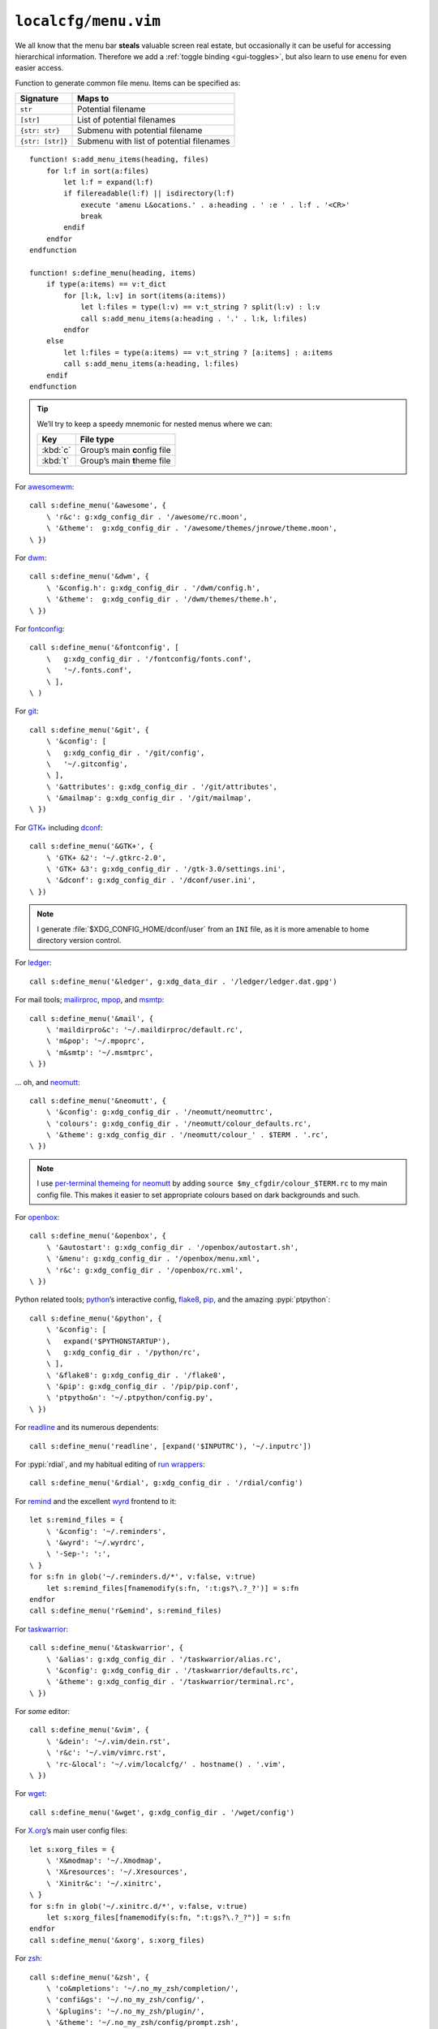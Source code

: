 ``localcfg/menu.vim``
=====================

We all know that the menu bar **steals** valuable screen real estate, but
occasionally it can be useful for accessing hierarchical information.  Therefore
we add a :ref:`toggle binding <gui-toggles>`, but also learn to use ``emenu``
for even easier access.

Function to generate common file menu.  Items can be specified as:

================ ========================================
Signature        Maps to
================ ========================================
``str``          Potential filename
``[str]``        List of potential filenames
``{str: str}``   Submenu with potential filename
``{str: [str]}`` Submenu with list of potential filenames
================ ========================================

::

    function! s:add_menu_items(heading, files)
        for l:f in sort(a:files)
            let l:f = expand(l:f)
            if filereadable(l:f) || isdirectory(l:f)
                execute 'amenu L&ocations.' . a:heading . ' :e ' . l:f . '<CR>'
                break
            endif
        endfor
    endfunction

    function! s:define_menu(heading, items)
        if type(a:items) == v:t_dict
            for [l:k, l:v] in sort(items(a:items))
                let l:files = type(l:v) == v:t_string ? split(l:v) : l:v
                call s:add_menu_items(a:heading . '.' . l:k, l:files)
            endfor
        else
            let l:files = type(a:items) == v:t_string ? [a:items] : a:items
            call s:add_menu_items(a:heading, l:files)
        endif
    endfunction

.. tip::

    We’ll try to keep a speedy mnemonic for nested menus where we can:

    ======== =============================
    Key      File type
    ======== =============================
    :kbd:`c` Group’s main **c**\onfig file
    :kbd:`t` Group’s main **t**\heme file
    ======== =============================

For awesomewm_::

    call s:define_menu('&awesome', {
        \ 'r&c': g:xdg_config_dir . '/awesome/rc.moon',
        \ '&theme':  g:xdg_config_dir . '/awesome/themes/jnrowe/theme.moon',
    \ })

For dwm_::

    call s:define_menu('&dwm', {
        \ '&config.h': g:xdg_config_dir . '/dwm/config.h',
        \ '&theme':  g:xdg_config_dir . '/dwm/themes/theme.h',
    \ })

For fontconfig_::

    call s:define_menu('&fontconfig', [
        \   g:xdg_config_dir . '/fontconfig/fonts.conf',
        \   '~/.fonts.conf',
        \ ],
    \ )

For git_::

    call s:define_menu('&git', {
        \ '&config': [
        \   g:xdg_config_dir . '/git/config',
        \   '~/.gitconfig',
        \ ],
        \ '&attributes': g:xdg_config_dir . '/git/attributes',
        \ '&mailmap': g:xdg_config_dir . '/git/mailmap',
    \ })

For `GTK+`_ including dconf_::

    call s:define_menu('&GTK+', {
        \ 'GTK+ &2': '~/.gtkrc-2.0',
        \ 'GTK+ &3': g:xdg_config_dir . '/gtk-3.0/settings.ini',
        \ '&dconf': g:xdg_config_dir . '/dconf/user.ini',
    \ })

.. note::

    I generate :file:`$XDG_CONFIG_HOME/dconf/user` from an ``INI`` file, as it
    is more amenable to home directory version control.

For ledger_::

    call s:define_menu('&ledger', g:xdg_data_dir . '/ledger/ledger.dat.gpg')

For mail tools; mailirproc_, mpop_, and msmtp_::

    call s:define_menu('&mail', {
        \ 'maildirpro&c': '~/.maildirproc/default.rc',
        \ 'm&pop': '~/.mpoprc',
        \ 'm&smtp': '~/.msmtprc',
    \ })

… oh, and neomutt_::

    call s:define_menu('&neomutt', {
        \ '&config': g:xdg_config_dir . '/neomutt/neomuttrc',
        \ 'colours': g:xdg_config_dir . '/neomutt/colour_defaults.rc',
        \ '&theme': g:xdg_config_dir . '/neomutt/colour_' . $TERM . '.rc',
    \ })

.. note::

    I use `per-terminal themeing for neomutt`_ by adding ``source
    $my_cfgdir/colour_$TERM.rc`` to my main config file.  This makes it easier
    to set appropriate colours based on dark backgrounds and such.

For openbox_::

    call s:define_menu('&openbox', {
        \ '&autostart': g:xdg_config_dir . '/openbox/autostart.sh',
        \ '&menu': g:xdg_config_dir . '/openbox/menu.xml',
        \ 'r&c': g:xdg_config_dir . '/openbox/rc.xml',
    \ })

Python related tools; python_’s interactive config, flake8_, pip_, and the
amazing :pypi:`ptpython`::

    call s:define_menu('&python', {
        \ '&config': [
        \   expand('$PYTHONSTARTUP'),
        \   g:xdg_config_dir . '/python/rc',
        \ ],
        \ '&flake8': g:xdg_config_dir . '/flake8',
        \ '&pip': g:xdg_config_dir . '/pip/pip.conf',
        \ 'ptpytho&n': '~/.ptpython/config.py',
    \ })

For readline_ and its numerous dependents::

    call s:define_menu('readline', [expand('$INPUTRC'), '~/.inputrc'])

For :pypi:`rdial`, and my habitual editing of `run wrappers`_::

    call s:define_menu('&rdial', g:xdg_config_dir . '/rdial/config')

For remind_ and the excellent wyrd_ frontend to it::

    let s:remind_files = {
        \ '&config': '~/.reminders',
        \ '&wyrd': '~/.wyrdrc',
        \ '-Sep-': ':',
    \ }
    for s:fn in glob('~/.reminders.d/*', v:false, v:true)
        let s:remind_files[fnamemodify(s:fn, ':t:gs?\.?_?')] = s:fn
    endfor
    call s:define_menu('r&emind', s:remind_files)

For taskwarrior_::

    call s:define_menu('&taskwarrior', {
        \ '&alias': g:xdg_config_dir . '/taskwarrior/alias.rc',
        \ '&config': g:xdg_config_dir . '/taskwarrior/defaults.rc',
        \ '&theme': g:xdg_config_dir . '/taskwarrior/terminal.rc',
    \ })

For *some* editor::

    call s:define_menu('&vim', {
        \ '&dein': '~/.vim/dein.rst',
        \ 'r&c': '~/.vim/vimrc.rst',
        \ 'rc-&local': '~/.vim/localcfg/' . hostname() . '.vim',
    \ })

For wget_::

    call s:define_menu('&wget', g:xdg_config_dir . '/wget/config')

For X.org_’s main user config files::

    let s:xorg_files = {
        \ 'X&modmap': '~/.Xmodmap',
        \ 'X&resources': '~/.Xresources',
        \ 'Xinitr&c': '~/.xinitrc',
    \ }
    for s:fn in glob('~/.xinitrc.d/*', v:false, v:true)
        let s:xorg_files[fnamemodify(s:fn, ":t:gs?\.?_?")] = s:fn
    endfor
    call s:define_menu('&xorg', s:xorg_files)

For zsh_::

    call s:define_menu('&zsh', {
        \ 'co&mpletions': '~/.no_my_zsh/completion/',
        \ 'confi&gs': '~/.no_my_zsh/config/',
        \ '&plugins': '~/.no_my_zsh/plugin/',
        \ '&theme': '~/.no_my_zsh/config/prompt.zsh',
        \ 'zshr&c': '~/.no_my_zsh/zshrc',
    \ })

.. _awesomewm: https://awesomewm.org/
.. _dwm: https://dwm.suckless.org/
.. _fontconfig: https://fontconfig.org/
.. _git: https://www.git-scm.com/
.. _GTK+: https://www.gtk.org/
.. _dconf: https://wiki.gnome.org/action/show/Projects/dconf
.. _ledger: https://www.ledger-cli.org/
.. _mailirproc: http://joel.rosdahl.net/maildirproc/
.. _mpop: https://marlam.de/mpop/
.. _msmtp: https://marlam.de/msmtp/
.. _neomutt: https://neomutt.org/
.. _per-terminal themeing for neomutt: https://jnrowe.github.io/articles/tips/Theming_mutt.html
.. _openbox: http://openbox.org/
.. _python: https://www.python.org/
.. _flake8: https://gitlab.com/pycqa/flake8/
.. _pip: https://pip.pypa.io/
.. _readline: http://cnswww.cns.cwru.edu/php/chet/readline/rltop.html
.. _run wrappers: https://rdial.readthedocs.io/en/latest/config.html#run-wrappers-section
.. _remind: http://www.roaringpenguin.com/products/remind
.. _wyrd: http://pessimization.com/software/wyrd/
.. _taskwarrior: https://taskwarrior.org/
.. _wget: https://www.gnu.org/software/wget/
.. _X.org: https://www.x.org/
.. _zsh: https://www.zsh.org/
